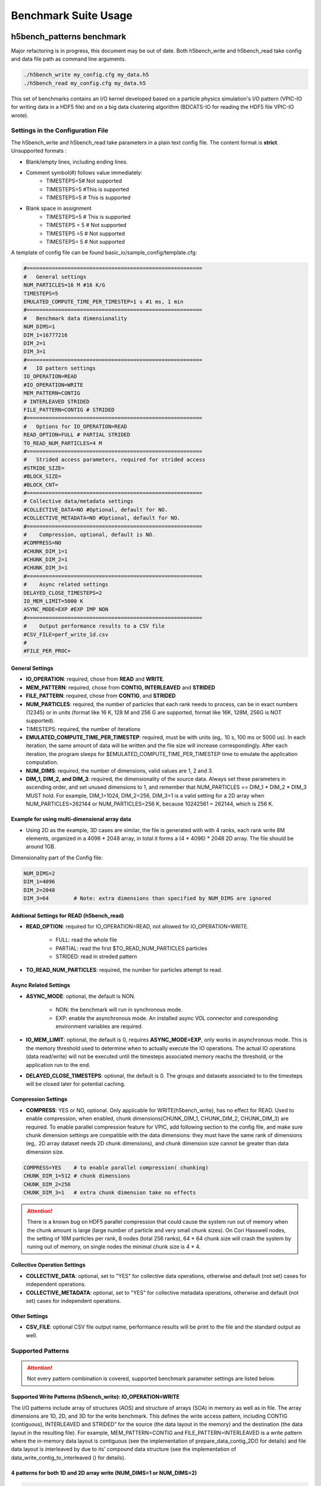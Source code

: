 Benchmark Suite Usage
=====================================

-------------------------------------
h5bench_patterns benchmark
-------------------------------------

Major refactoring is in progress, this document may be out of date. Both h5bench_write and h5bench_read take config and data file path as command line arguments.

.. code-block:: bash

	./h5bench_write my_config.cfg my_data.h5
	./h5bench_read my_config.cfg my_data.h5

This set of benchmarks contains an I/O kernel developed based on a particle physics simulation's I/O pattern (VPIC-IO for writing data in a HDF5 file) and on a big data clustering algorithm (BDCATS-IO for reading the HDF5 file VPIC-IO wrote).


Settings in the Configuration File
-------------------------------------

The h5bench_write and h5bench_read take parameters in a plain text config file. The content format is **strict**. Unsupported formats :

* Blank/empty lines, including ending lines.
* Comment symbol(#) follows value immediately:
	* TIMESTEPS=5# Not supported
	* TIMESTEPS=5 #This is supported
	* TIMESTEPS=5 # This is supported
* Blank space in assignment
	* TIMESTEPS=5 # This is supported
	* TIMESTEPS = 5 # Not supported
	* TIMESTEPS =5 # Not supported
	* TIMESTEPS= 5 # Not supported


A template of config file can be found basic_io/sample_config/template.cfg:

.. code-block:: none

	#========================================================
	#   General settings
	NUM_PARTICLES=16 M #16 K/G
	TIMESTEPS=5
	EMULATED_COMPUTE_TIME_PER_TIMESTEP=1 s #1 ms, 1 min
	#========================================================
	#   Benchmark data dimensionality
	NUM_DIMS=1
	DIM_1=16777216
	DIM_2=1
	DIM_3=1
	#========================================================
	#   IO pattern settings
	IO_OPERATION=READ
	#IO_OPERATION=WRITE
	MEM_PATTERN=CONTIG
	# INTERLEAVED STRIDED
	FILE_PATTERN=CONTIG # STRIDED
	#========================================================
	#   Options for IO_OPERATION=READ
	READ_OPTION=FULL # PARTIAL STRIDED
	TO_READ_NUM_PARTICLES=4 M
	#========================================================
	#   Strided access parameters, required for strided access
	#STRIDE_SIZE=
	#BLOCK_SIZE=
	#BLOCK_CNT=
	#========================================================
	# Collective data/metadata settings
	#COLLECTIVE_DATA=NO #Optional, default for NO.
	#COLLECTIVE_METADATA=NO #Optional, default for NO.
	#========================================================
	#    Compression, optional, default is NO.
	#COMPRESS=NO
	#CHUNK_DIM_1=1
	#CHUNK_DIM_2=1
	#CHUNK_DIM_3=1
	#========================================================
	#    Async related settings
	DELAYED_CLOSE_TIMESTEPS=2
	IO_MEM_LIMIT=5000 K
	ASYNC_MODE=EXP #EXP IMP NON 
	#========================================================
	#    Output performance results to a CSV file
	#CSV_FILE=perf_write_1d.csv
	#
	#FILE_PER_PROC=

General Settings
^^^^^^^^^^^^^^^^^^^^^^^^^^^^^^^^^^^^^^^^^^^^^^^^^^^^^^^^^^^^^^^^^^^^^^^^^^^^^^^^

* **IO_OPERATION**: required, chose from **READ** and **WRITE**.
* **MEM_PATTERN**: required, chose from **CONTIG, INTERLEAVED** and **STRIDED**
* **FILE_PATTERN**: required, chose from **CONTIG**, and **STRIDED**
* **NUM_PARTICLES**: required, the number of particles that each rank needs to process, can be in exact numbers (12345) or in units (format like 16 K, 128 M and 256 G are supported, format like 16K, 128M, 256G is NOT supported).
* TIMESTEPS: required, the number of iterations
* **EMULATED_COMPUTE_TIME_PER_TIMESTEP**: required, must be with units (eg,. 10 s, 100 ms or 5000 us). In each iteration, the same amount of data will be written and the file size will increase correspondingly. After each iteration, the program sleeps for $EMULATED_COMPUTE_TIME_PER_TIMESTEP time to emulate the application computation.
* **NUM_DIMS**: required, the number of dimensions, valid values are 1, 2 and 3.
* **DIM_1, DIM_2, and DIM_3**: required, the dimensionality of the source data. Always set these parameters in ascending order, and set unused dimensions to 1, and remember that NUM_PARTICLES == DIM_1 * DIM_2 * DIM_3 MUST hold. For example, DIM_1=1024, DIM_2=256, DIM_3=1 is a valid setting for a 2D array when NUM_PARTICLES=262144 or NUM_PARTICLES=256 K, because 10242561 = 262144, which is 256 K.


Example for using multi-dimensional array data
^^^^^^^^^^^^^^^^^^^^^^^^^^^^^^^^^^^^^^^^^^^^^^^^^^^^^^^^^^^^^^^^^^^^^^^^^^^^^^^^

* Using 2D as the example, 3D cases are similar, the file is generated with with 4 ranks, each rank write 8M elements, organized in a 4096 * 2048 array, in total it forms a (4 * 4096) * 2048 2D array. The file should be around 1GB.

Dimensionality part of the Config file:

.. code-block:: bash

	NUM_DIMS=2
	DIM_1=4096
	DIM_2=2048
	DIM_3=64 	# Note: extra dimensions than specified by NUM_DIMS are ignored


Addtional Settings for READ (h5bench_read)
^^^^^^^^^^^^^^^^^^^^^^^^^^^^^^^^^^^^^^^^^^^^^^^^^^^^^^^^^^^^^^^^^^^^^^^^^^^^^^^^

* **READ_OPTION**: required for IO_OPERATION=READ, not allowed for IO_OPERATION=WRITE.

	* FULL: read the whole file
	* PARTIAL: read the first $TO_READ_NUM_PARTICLES particles
	* STRIDED: read in streded pattern

* **TO_READ_NUM_PARTICLES**: required, the number for particles attempt to read.


Async Related Settings
^^^^^^^^^^^^^^^^^^^^^^^^^^^^^^^^^^^^^^^^^^^^^^^^^^^^^^^^^^^^^^^^^^^^^^^^^^^^^^^^

* **ASYNC_MODE**: optional, the default is NON.

	* NON: the benchmark will run in synchronous mode.
	* EXP: enable the asynchronous mode. An installed async VOL connector and coresponding environment variables are required.

* **IO_MEM_LIMIT**: optional, the default is 0, requires **ASYNC_MODE=EXP**, only works in asynchronous mode. This is the memory threshold used to determine when to actually execute the IO operations. The actual IO operations (data read/write) will not be executed until the timesteps associated memory reachs the threshold, or the application run to the end.

* **DELAYED_CLOSE_TIMESTEPS**: optional, the default is 0. The groups and datasets associated to to the timesteps will be closed later for potential caching.



Compression Settings
^^^^^^^^^^^^^^^^^^^^^^^^^^^^^^^^^^^^^^^^^^^^^^^^^^^^^^^^^^^^^^^^^^^^^^^^^^^^^^^^

* **COMPRESS**: YES or NO, optional. Only applicable for WRITE(h5bench_write), has no effect for READ. Used to enable compression, when enabled, chunk dimensions(CHUNK_DIM_1, CHUNK_DIM_2, CHUNK_DIM_3) are required. To enable parallel compression feature for VPIC, add following section to the config file, and make sure chunk dimension settings are compatible with the data dimensions: they must have the same rank of dimensions (eg,. 2D array dataset needs 2D chunk dimensions), and chunk dimension size cannot be greater than data dimension size.


.. code-block:: bash

	COMPRESS=YES 	# to enable parallel compression( chunking)
	CHUNK_DIM_1=512 # chunk dimensions
	CHUNK_DIM_2=256
	CHUNK_DIM_3=1 	# extra chunk dimension take no effects

.. attention::

	There is a known bug on HDF5 parallel compression that could cause the system run out of memory when the chunk amount is large (large number of particle and very small chunk sizes). On Cori Hasswell nodes, the setting of 16M particles per rank, 8 nodes (total 256 ranks), 64 * 64 chunk size will crash the system by runing out of memory, on single nodes the minimal chunk size is 4 * 4.


Collective Operation Settings
^^^^^^^^^^^^^^^^^^^^^^^^^^^^^^^^^^^^^^^^^^^^^^^^^^^^^^^^^^^^^^^^^^^^^^^^^^^^^^^^

* **COLLECTIVE_DATA**: optional, set to "YES" for collective data operations, otherwise and default (not set) cases for independent operations.

* **COLLECTIVE_METADATA**: optional, set to "YES" for collective metadata operations, otherwise and default (not set) cases for independent operations.



Other Settings
^^^^^^^^^^^^^^^^^^^^^^^^^^^^^^^^^^^^^^^^^^^^^^^^^^^^^^^^^^^^^^^^^^^^^^^^^^^^^^^^

* **CSV_FILE**: optional CSV file output name, performance results will be print to the file and the standard output as well.



Supported Patterns
-------------------------------------


.. attention:: 

	Not every pattern combination is covered, supported benchmark parameter settings are listed below.

Supported Write Patterns (h5bench_write): IO_OPERATION=WRITE
^^^^^^^^^^^^^^^^^^^^^^^^^^^^^^^^^^^^^^^^^^^^^^^^^^^^^^^^^^^^^^^^^^^^^^^^^^^^^^^^

The I/O patterns include array of structures (AOS) and structure of arrays (SOA) in memory as well as in file. The array dimensions are 1D, 2D, and 3D for the write benchmark. This defines the write access pattern, including CONTIG (contiguous), INTERLEAVED and STRIDED” for the source (the data layout in the memory) and the destination (the data layout in the resulting file). For example, MEM_PATTERN=CONTIG and FILE_PATTERN=INTERLEAVED is a write pattern where the in-memory data layout is contiguous (see the implementation of prepare_data_contig_2D() for details) and file data layout is interleaved by due to its’ compound data structure (see the implementation of data_write_contig_to_interleaved () for details).


4 patterns for both 1D and 2D array write (NUM_DIMS=1 or NUM_DIMS=2)
^^^^^^^^^^^^^^^^^^^^^^^^^^^^^^^^^^^^^^^^^^^^^^^^^^^^^^^^^^^^^^^^^^^^^^^^^^^^^^^^

.. code-block:: none

	MEM_PATTERN=CONTIG, FILE_PATTERN=CONTIG
	MEM_PATTERN=CONTIG, FILE_PATTERN=INTERLEAVED
	MEM_PATTERN=INTERLEAVED, FILE_PATTERN=CONTIG
	MEM_PATTERN=INTERLEAVED, FILE_PATTERN=INTERLEAVED


1 pattern for 3D array (NUM_DIMS=3)
^^^^^^^^^^^^^^^^^^^^^^^^^^^^^^^^^^^^^^^^^^^^^^^^^^^^^^^^^^^^^^^^^^^^^^^^^^^^^^^^

.. code-block:: none

	MEM_PATTERN=CONTIG, FILE_PATTERN=CONTIG


1 strided pattern for 1D array (NUM_DIMS=1)
^^^^^^^^^^^^^^^^^^^^^^^^^^^^^^^^^^^^^^^^^^^^^^^^^^^^^^^^^^^^^^^^^^^^^^^^^^^^^^^^

.. code-block:: none

	MEM_PATTERN=CONTIG, FILE_PATTERN=STRIDED



Supported Read Patterns (h5bench_read): IO_OPERATION=READ
^^^^^^^^^^^^^^^^^^^^^^^^^^^^^^^^^^^^^^^^^^^^^^^^^^^^^^^^^^^^^^^^^^^^^^^^^^^^^^^^

1 pattern for 1D, 2D and 3D read (NUM_DIMS=1 or NUM_DIMS=2)
^^^^^^^^^^^^^^^^^^^^^^^^^^^^^^^^^^^^^^^^^^^^^^^^^^^^^^^^^^^^^^^^^^^^^^^^^^^^^^^^

.. code-block:: none

	MEM_PATTERN=CONTIG, FILE_PATTERN=CONTIG, READ_OPTION=FULL, contiguously read through the whole data file.

2 patterns for 1D read
^^^^^^^^^^^^^^^^^^^^^^^^^^^^^^^^^^^^^^^^^^^^^^^^^^^^^^^^^^^^^^^^^^^^^^^^^^^^^^^^

.. code-block:: none

	MEM_PATTERN=CONTIG, FILE_PATTERN=CONTIG, READ_OPTION=PARTIAL, contiguously read the first $TO_READ_NUM_PARTICLES elements.

	MEM_PATTERN=CONTIG, FILE_PATTERN=STRIDED, READ_OPTION=STRIDED




Sample Settings
------------------------------------------------------------------------

The following setting reads 2048 particles from 128 blocks in total, each block consists of the top 16 from every 64 elements. See HDF5 documentation for details of using strided access.


.. code-block:: none

	#   General settings
	NUM_PARTICLES=16 M
	TIMESTEPS=5
	MULATED_COMPUTE_TIME_PER_TIMESTEP=1 s
	#========================================================
	#   Benchmark data dimensionality
	NUM_DIMS=1
	DIM_1=16777216
	DIM_2=1
	DIM_3=1
	#========================================================
	#   IO pattern settings
	IO_OPERATION=READ
	MEM_PATTERN=CONTIG
	FILE_PATTERN=CONTIG
	#========================================================
	#    Options for IO_OPERATION=READ
	READ_OPTION=PARTIAL # FULL PARTIAL STRIDED
	TO_READ_NUM_PARTICLES=2048
	#========================================================
	#    Strided access parameters
	STRIDE_SIZE=64
	BLOCK_SIZE=16
	BLOCK_CNT=128

For more examples, please find the config files and template.cfg in basic_io/sample_config/ directory.



To Run the h5bench_write and h5bench_read
------------------------------------------------------------------------

Both h5bench_write and h5bench_read use the same command line arguments:

Single process run:

.. code-block:: bash

	./h5bench_write sample_write_cc1d_es1.cfg my_data.h5


Parallel run (replace mpirun with your system provided command, for example, srun on Cori/NERSC and jsrun on Summit/OLCF):

.. code-block:: bash
	
	mpirun -n 2 ./h5bench_write sample_write_cc1d_es1.cfg output_file


In Cori/NERSC or similar platforms that use Cray-MPICH library, if you encouter a failed assertion regarding support for MPI_THREAD_MULTIPLE you should define the following environment variable:

.. code-block:: bash

	export MPICH_MAX_THREAD_SAFETY="multiple"


Argobots in MacOS
------------------------------------------------------------------------

If you're trying to run the benchmark in a MacOS and are getting segmentation fault (from ABT_thread_create), please try to set the following environment variable:

.. code-block:: bash

	ABT_THREAD_STACKSIZE=100000 ./h5bench_write sample_write_cc1d_es1.cfg my_data.h5


Understanding the Output
------------------------------------------------------------------------

The metadata and raw data operations are timed separately, and overserved time and rate are based on the total time.

Sample output of h5bench_write:

.. code-block:: none

	==================  Performance results  =================
	Total emulated compute time 4000 ms
	Total write size = 2560 MB
	Data preparation time = 739 ms
	Raw write time = 1.012 sec
	Metadata time = 284.990 ms
	H5Fcreate() takes 4.009 ms
	H5Fflush() takes 14.575 ms
	H5Fclose() takes 4.290 ms
	Observed completion time = 6.138 sec
	Raw write rate = 2528.860 MB/sec
	Observed write rate = 1197.592 MB/sec

Sample output of h5bench_read:

.. code-block:: none

	=================  Performance results  =================
	Total emulated compute time = 4 sec
	Total read size = 2560 MB
	Metadata time = 17.523 ms
	Raw read time = 1.201 sec
	Observed read completion time = 5.088 sec
	Raw read rate = 2132.200 MB/sec
	Observed read rate = 2353.605225 MB/sec




------------------------------------------------------------
h5bench_exerciser
------------------------------------------------------------

We modified this benchmark slightly so to be able to specify a file location that is writable. Except for the first argument $write_file_prefix, it's identical to the original one. Detailed README can be found int source code directory, the original can be found here https://xgitlab.cels.anl.gov/ExaHDF5/BuildAndTest/-/blob/master/Exerciser/README.md

Example run:

.. code-block:: bash

	mpirun -n 8 ./h5bench_exerciser $write_file_prefix -numdims 2 --minels 8 8 --nsizes 3 --bufmult 2 --dimranks 8 4


------------------------------------------------------------
The Metadata Stress Test: h5bench_hdf5_iotest
------------------------------------------------------------

This is the same benchmark as it's originally found at https://github.com/HDFGroup/hdf5-iotest. We modified this benchmark slightly so to be able to specify the config file location, everything else remains untouched.

Example run:

.. code-block:: bash

	mpirun -n 4 ./h5bench_hdf5_iotest hdf5_iotest.ini


------------------------------------------------------------
Streaming operation benchmark: h5bench_vl_stream_hl
------------------------------------------------------------


This benchmark tests the performance of append operation. It supports two types of appends, FIXED and VLEN, represents fixed length data and variable length data respectively. Note: This benchmark doesn't run in parallel mode.



To run benchmarks
-------------------------------------------------------------


.. code-block:: bash

	./h5bench_vl_stream_hl write_file_path FIXED/VLEN num_ops

Example runs:

.. code-block:: bash

	./h5bench_vl_stream_hl here.dat FIXED 1000
	./h5bench_vl_stream_hl here.dat VLEN 1000


